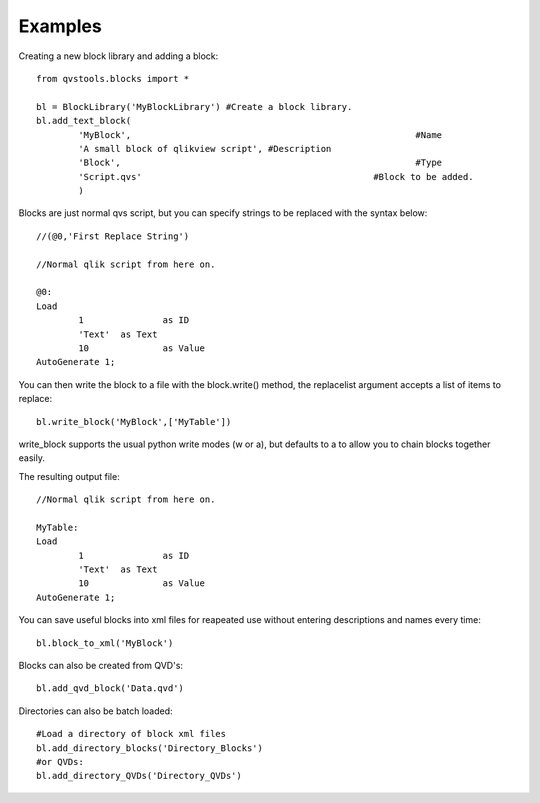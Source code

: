 Examples
========

Creating a new block library and adding a block::
	
	from qvstools.blocks import *

	bl = BlockLibrary('MyBlockLibrary') #Create a block library.
	bl.add_text_block(
		'MyBlock',							#Name
		'A small block of qlikview script', #Description
		'Block',							#Type
		'Script.qvs'						#Block to be added.
		)

Blocks are just normal qvs script, but you can specify strings to be replaced with the syntax below::

	//(@0,'First Replace String')
	
	//Normal qlik script from here on.
	
	@0:
	Load
		1		as ID
		'Text'	as Text
		10		as Value
	AutoGenerate 1;

You can then write the block to a file with the block.write() method, the replacelist argument accepts a list of items to replace::

	bl.write_block('MyBlock',['MyTable'])

write_block supports the usual python write modes (w or a), but defaults to a to allow you to chain blocks together easily.

The resulting output file::
	
	//Normal qlik script from here on.
	
	MyTable:
	Load
		1		as ID
		'Text'	as Text
		10		as Value
	AutoGenerate 1;

You can save useful blocks into xml files for reapeated use without entering descriptions and names every time::

	bl.block_to_xml('MyBlock')

Blocks can also be created from QVD's::
	
	bl.add_qvd_block('Data.qvd')

Directories can also be batch loaded::
	
	#Load a directory of block xml files
	bl.add_directory_blocks('Directory_Blocks')
	#or QVDs:
	bl.add_directory_QVDs('Directory_QVDs')
